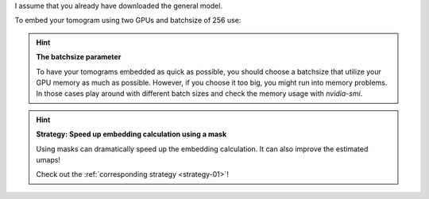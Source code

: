 I assume that you already have downloaded the general model.

To embed your tomogram using two GPUs and batchsize of 256 use:

.. prompt:: bash $

    CUDA_VISIBLE_DEVICES=0,1 tomotwin_embed.py tomogram -m LATEST_TOMOTWIN_MODEL.pth -v your_tomo_a10.mrc -b 256 -o out/embed/tomo/ -s 2

.. hint:: **The batchsize parameter**

    To have your tomograms embedded as quick as possible, you should choose a batchsize that utilize your GPU memory as much as possible. However, if you choose it too big, you might run into memory problems. In those cases play around with different batch sizes and check the memory usage with `nvidia-smi`.

.. hint:: **Strategy: Speed up embedding calculation using a mask**

    Using masks can dramatically speed up the embedding calculation. It can also improve the estimated umaps!

    Check out the :ref:`corresponding strategy <strategy-01>`!